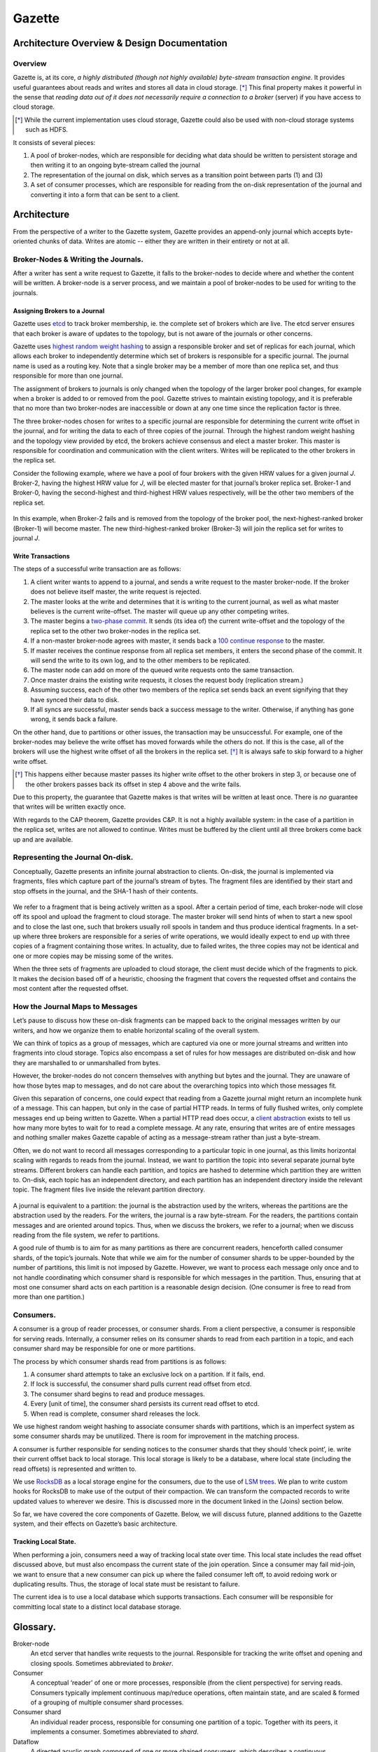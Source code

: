 ========
Gazette
========

Architecture Overview & Design Documentation
~~~~~~~~~~~~~~~~~~~~~~~~~~~~~~~~~~~~~~~~~~~~

Overview
---------

Gazette is, at its core, *a highly distributed (though not highly available)
byte-stream transaction engine*. It provides useful guarantees about reads and
writes and stores all data in cloud storage. [*]_ This final property makes it
powerful in the sense that *reading data out of it does not necessarily require
a connection to a broker* (server)
if you have access to cloud storage.

.. [*] While the current implementation uses cloud storage, Gazette could also
       be used with non-cloud storage systems such as HDFS.

It consists of several pieces:

(1) A pool of broker-nodes, which are responsible for deciding what data should
    be written to persistent storage and then writing it to an ongoing
    byte-stream called the journal
(2) The representation of the journal on disk, which serves as a transition
    point between parts (1) and (3)
(3) A set of consumer processes, which are responsible for reading from the
    on-disk representation of the journal and converting it into a form that can
    be sent to a client.

Architecture
~~~~~~~~~~~~~

From the perspective of a writer to the Gazette system, Gazette provides an
append-only journal which accepts byte-oriented chunks of data. Writes are
atomic -- either they are written in their entirety or not at all.

Broker-Nodes & Writing the Journals.
------------------------------------

After a writer has sent a write request to Gazette, it falls to the broker-nodes
to decide where and whether the content will be written. A broker-node is a
server process, and we maintain a pool of broker-nodes to be used for writing to
the journals.

Assigning Brokers to a Journal
```````````````````````````````
Gazette uses `etcd`_ to track broker membership, ie. the complete set of brokers
which are live. The etcd server ensures that each broker is aware of updates to
the topology, but is not aware of the journals or other concerns.

Gazette uses `highest random weight hashing`_ to assign a responsible broker and
set of replicas for each journal, which allows each broker to independently
determine which set of brokers is responsible for a specific journal. The
journal name is used as a routing key. Note that a single broker may be a member
of more than one replica set, and thus responsible for more than one journal.

The assignment of brokers to journals is only changed when the topology of the
larger broker pool changes, for example when a broker is added to or removed
from the pool. Gazette strives to maintain existing topology, and it is
preferable that no more than two broker-nodes are inaccessible or down at any
one time since the replication factor is three.

The three broker-nodes chosen for writes to a specific journal are responsible
for determining the current write offset in the journal, and for writing the
data to each of three copies of the journal. Through the highest random weight
hashing and the topology view provided by etcd, the brokers achieve consensus
and elect a master broker. This master is responsible for coordination and
communication with the client writers. Writes will be replicated to the other
brokers in the replica set.

Consider the following example, where we have a pool of four brokers with the
given HRW values for a given journal *J*. Broker-2, having the highest HRW value
for *J*, will be elected master for that journal’s broker replica set. Broker-1
and Broker-0, having the second-highest and third-highest HRW values
respectively, will be the other two members of the replica set.

 .. image:: img/assigning_brokers_example.jpg

In this example, when Broker-2 fails and is removed from the topology of the
broker pool, the next-highest-ranked broker (Broker-1) will become master. The
new third-highest-ranked broker (Broker-3) will join the replica set for writes
to journal *J*.

.. _etcd: http://github.com/coreos/etcd
.. _highest random weight hashing: http://en.wikipedia.org/wiki/Rendezvous_hashing

Write Transactions
```````````````````

The steps of a successful write transaction are as follows:

1) A client writer wants to append to a journal, and sends a write request to
   the master broker-node. If the broker does not believe itself master, the
   write request is rejected.
2) The master looks at the write and determines that it is writing to the
   current journal, as well as what master believes is the current write-offset.
   The master will queue up any other competing writes.
3) The master begins a `two-phase commit`_.  It sends (its idea of) the current
   write-offset and the topology of the replica set to the other two
   broker-nodes in the replica set.
4) If a non-master broker-node agrees with master, it sends back a `100 continue
   response`_ to the master.
5) If master receives the continue response from all replica set members, it
   enters the second phase of the commit. It will send the write to its own log,
   and to the other members to be replicated.
6) The master node can add on more of the queued write requests onto the same
   transaction.
7) Once master drains the existing write requests, it closes the request body
   (replication stream.)
8) Assuming success, each of the other two members of the replica set sends back
   an event signifying that they have synced their data to disk.
9) If all syncs are successful, master sends back a success message to the
   writer. Otherwise, if anything has gone wrong, it sends back a failure.

.. _two-phase commit: http://en.wikipedia.org/wiki/Two-phase_commit_protocol
.. _100 continue response: http://httpstatusdogs.com/100-continue

On the other hand, due to partitions or other issues, the transaction may be
unsuccessful. For example, one of the broker-nodes may believe the write offset
has moved forwards while the others do not. If this is the case, all of the
brokers will use the highest write offset of all the brokers in the replica set.
[*]_ It is always safe to skip forward to a higher
write offset.

.. [*] This happens either because master passes its higher write offset to the
       other brokers in step 3, or because one of the other brokers passes back
       its offset in step 4 above and the write fails.

Due to this property, the guarantee that Gazette makes is that writes will be
written at least once. There is *no* guarantee that writes will be written
exactly once.

With regards to the CAP theorem, Gazette provides C&P. It is not a highly
available system: in the case of a partition in the replica set, writes are not
allowed to continue. Writes must be buffered by the client until all three
brokers come back up and are available.

Representing the Journal On-disk.
------------------------------------

Conceptually, Gazette presents an infinite journal abstraction to clients.
On-disk, the journal is implemented via fragments, files which capture part of
the journal’s stream of bytes. The fragment files are identified by their start
and stop offsets in the journal, and the SHA-1 hash of their contents.

 .. image:: img/rep_journal_ondisk_diagram.jpg

We refer to a fragment that is being actively written as a spool. After a
certain period of time, each broker-node will close off its spool and upload the
fragment to cloud storage. The master broker will send hints of when to start a
new spool and to close the last one, such that brokers usually roll spools in
tandem and thus produce identical fragments. In a set-up where three brokers are
responsible for a series of write operations, we would ideally expect to end up
with three copies of a fragment containing those writes. In actuality, due to
failed writes, the three copies may not be identical and one or more copies may
be missing some of the writes.

When the three sets of fragments are uploaded to cloud storage, the client must
decide which of the fragments to pick. It makes the decision based off of a
heuristic, choosing the fragment that covers the requested offset and contains
the most content after the requested offset.

How the Journal Maps to Messages
---------------------------------

Let’s pause to discuss how these on-disk fragments can be mapped back to the
original messages written by our writers, and how we organize them to enable
horizontal scaling of the overall system.

We can think of topics as a group of messages, which are captured via one or
more journal streams and written into fragments into cloud storage. Topics also
encompass a set of rules for how messages are distributed on-disk and how they
are marshalled to or unmarshalled from bytes.

However, the broker-nodes do not concern themselves with anything but bytes and
the journal. They are unaware of how those bytes map to messages, and do not
care about the overarching topics into which those messages fit.

Given this separation of concerns, one could expect that reading from a Gazette
journal might return an incomplete hunk of a message. This can happen, but only
in the case of partial HTTP reads. In terms of fully flushed writes, only
complete messages end up being written to Gazette. When a partial HTTP read does
occur, a `client abstraction`_ exists to tell us how many more bytes to wait for
to read a complete message. At any rate, ensuring that writes are of entire
messages and nothing smaller makes Gazette capable of acting as a message-stream
rather than just a byte-stream.

.. _client abstraction: https://git.liveramp.net/arbortech/workspace/blob/master/src/github.com/LiveRamp/gazette/journal/io.go>

Often, we do not want to record all messages corresponding to a particular topic
in one journal, as this limits horizontal scaling with regards to reads from the
journal. Instead, we want to partition the topic into several separate journal
byte streams. Different brokers can handle each partition, and topics are hashed
to determine which partition they are written to. On-disk, each topic has an
independent directory, and each partition has an independent directory inside
the relevant topic. The fragment files live inside the relevant partition
directory.

 .. image:: img/maps_to_messages.jpg

A journal is equivalent to a partition\: the journal is the abstraction used by
the writers, whereas the partitions are the abstraction used by the readers. For
the writers, the journal is a raw byte-stream. For the readers, the partitions
contain messages and are oriented around topics. Thus, when we discuss the
brokers, we refer to a journal; when we discuss reading from the file system, we
refer to partitions.

A good rule of thumb is to aim for as many partitions as there are concurrent
readers, henceforth called consumer shards, of the topic’s journals. Note that
while we aim for the number of consumer shards to be upper-bounded by the number
of partitions, this limit is not imposed by Gazette. However, we want to process
each message only once and to not handle coordinating which consumer shard is
responsible for which messages in the partition. Thus, ensuring that at most one
consumer shard acts on each partition is a reasonable design decision. (One
consumer is free to read from more than one partition.)

Consumers.
-----------

A consumer is a group of reader processes, or consumer shards. From a client
perspective, a consumer is responsible for serving reads. Internally, a consumer
relies on its consumer shards to read from each partition in a topic, and each
consumer shard may be responsible for one or more partitions.

The process by which consumer shards read from partitions is as follows:

1) A consumer shard attempts to take an exclusive lock on a partition. If it
   fails, end.
2) If lock is successful, the consumer shard pulls current read offset from
   etcd.
3) The consumer shard begins to read and produce messages.
4) Every [unit of time], the consumer shard persists its current read offset to
   etcd.
5) When read is complete, consumer shard releases the lock.

We use highest random weight hashing to associate consumer shards with
partitions, which is an imperfect system as some consumer shards may be
unutilized. There is room for improvement in the matching process.

A consumer is further responsible for sending notices to the consumer shards
that they should ‘check point’, ie. write their current offset back to local
storage. This local storage is likely to be a database, where local state
(including the read offsets) is represented and written to.

We use `RocksDB`_ as a local
storage engine for the consumers, due to the use of `LSM trees`_. We plan to
write custom hooks for RocksDB to make use of the output of their compaction. We
can transform the compacted records to write updated values to wherever we
desire. This is discussed more in the document linked in the (Joins) section
below.

So far, we have covered the core components of Gazette. Below, we will discuss
future, planned additions to the Gazette system, and their effects on Gazette’s
basic architecture.

.. _RocksDB: http://github.com/facebook/rocksdb
.. _LSM trees: https://www.cs.umb.edu/~poneil/lsmtree.pdf

Tracking Local State.
``````````````````````

When performing a join, consumers need a way of tracking local state over time.
This local state includes the read offset discussed above, but must also
encompass the current state of the join operation. Since a consumer may fail
mid-join, we want to ensure that a new consumer can pick up where the failed
consumer left off, to avoid redoing work or duplicating results. Thus, the
storage of local state must be resistant to failure.

The current idea is to use a local database which supports transactions. Each
consumer will be responsible for committing local state to a distinct local
database storage.

Glossary.
~~~~~~~~~~

Broker-node
  An etcd server that handles write requests to the journal. Responsible for
  tracking the write offset and opening and closing spools. Sometimes
  abbreviated to *broker*.
Consumer
  A conceptual ‘reader’ of one or more processes, responsible (from the client
  perspective) for serving reads. Consumers typically implement continuous
  map/reduce operations, often maintain state, and are scaled & formed of a
  grouping of multiple consumer shard processes.
Consumer shard
  An individual reader process, responsible for consuming one partition of a
  topic. Together with its peers, it implements a consumer. Sometimes
  abbreviated to *shard*.
Dataflow
  A directed acyclic graph composed of one or more chained consumers, which
  describes a continuous computation.
Event
  Something that happened, usually captured in a message and written as bytes to
  the journal.
Fragment
  A file containing part of the journal’s stream of bytes.
Journal
  A conceptual, infinite-length byte stream abstraction, which supports reads
  from arbitrary offsets (including blocking reads from its “head”), and
  transactional appends to the head coordinated by Gazette broker-nodes.
  Equivalent to a *partition*.
Messsage
  An event, represented in a specific format for Gazette.
Broker replica set
  A selection of three broker-nodes, which are responsible for writing to a
  journal. The members of the replica set are selected from a larger pool of
  broker-nodes.
Routing Key
  The key that is used as input to the hashing algorithm that decides which
  journal is written to. Also called the *partition key*.
Spool
  A fragment that is actively being written by a broker-node.
Topic
  Abstraction: a conceptual stream of messages; a collection of related journals
  that capture the same type of events, as well as a specification for how
  messages are distributed. A topic is mapped across one or more Gazette
  journals (“partitions”) by a routing key.
Topic Partition
 An individual journal which, in concert with its peers, implements the
 underlying storage for topic messages. A partition is a Gazette journal, when
 referred to in the context of a topic. Sometimes abbreviated to *partition*.
